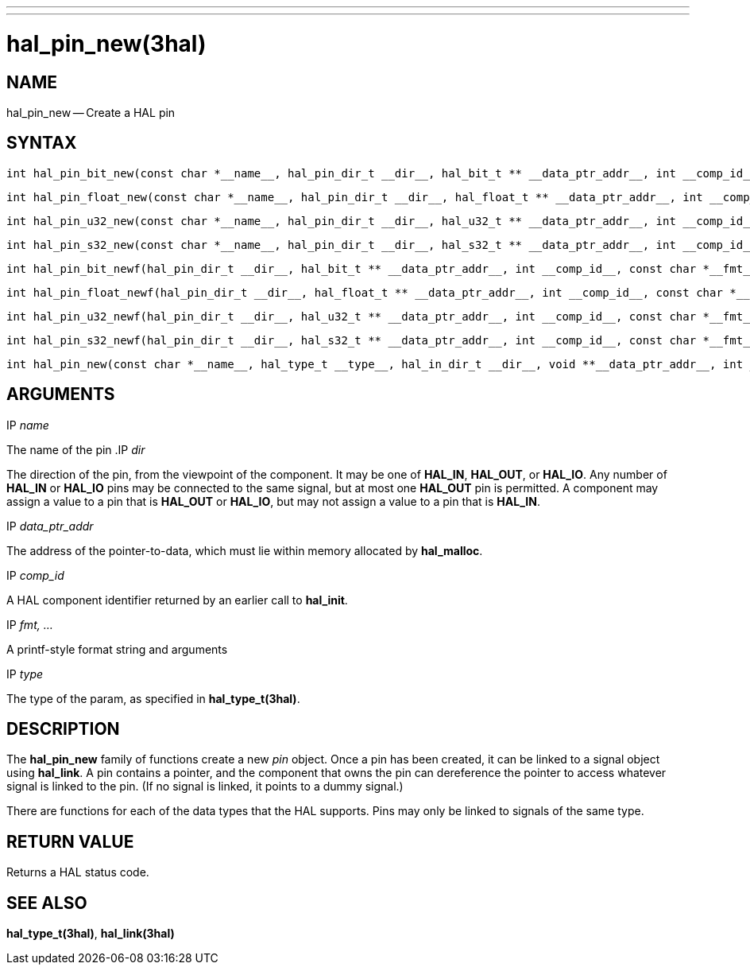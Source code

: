 ---
---
:skip-front-matter:

= hal_pin_new(3hal)
:manmanual: HAL Components
:mansource: ../man/man3/hal_pin_new.3hal.asciidoc
:man version : 


== NAME

hal_pin_new -- Create a HAL pin



== SYNTAX

 int hal_pin_bit_new(const char *__name__, hal_pin_dir_t __dir__, hal_bit_t ** __data_ptr_addr__, int __comp_id__)

 int hal_pin_float_new(const char *__name__, hal_pin_dir_t __dir__, hal_float_t ** __data_ptr_addr__, int __comp_id__)

 int hal_pin_u32_new(const char *__name__, hal_pin_dir_t __dir__, hal_u32_t ** __data_ptr_addr__, int __comp_id__)

 int hal_pin_s32_new(const char *__name__, hal_pin_dir_t __dir__, hal_s32_t ** __data_ptr_addr__, int __comp_id__)

 int hal_pin_bit_newf(hal_pin_dir_t __dir__, hal_bit_t ** __data_ptr_addr__, int __comp_id__, const char *__fmt__, __...__)

 int hal_pin_float_newf(hal_pin_dir_t __dir__, hal_float_t ** __data_ptr_addr__, int __comp_id__, const char *__fmt__, __...__)

 int hal_pin_u32_newf(hal_pin_dir_t __dir__, hal_u32_t ** __data_ptr_addr__, int __comp_id__, const char *__fmt__, __...__)

 int hal_pin_s32_newf(hal_pin_dir_t __dir__, hal_s32_t ** __data_ptr_addr__, int __comp_id__, const char *__fmt__, __...__)

 int hal_pin_new(const char *__name__, hal_type_t __type__, hal_in_dir_t __dir__, void **__data_ptr_addr__, int __comp_id__)



== ARGUMENTS
.IP __name__
The name of the pin
.IP __dir__

The direction of the pin, from the viewpoint of the component.  It may be one
of **HAL_IN**, **HAL_OUT**, or **HAL_IO**.  Any number of **HAL_IN** or
**HAL_IO** pins may be connected to the same signal, but at most one
**HAL_OUT** pin is permitted.  A component may assign a value to a pin that
is **HAL_OUT** or **HAL_IO**, but may not assign a value to a pin that is
**HAL_IN**.

.IP __data_ptr_addr__
The address of the pointer-to-data, which must lie within memory allocated by
**hal_malloc**.

.IP __comp_id__
A HAL component identifier returned by an earlier call to **hal_init**.

.IP __fmt, ...__
A printf-style format string and arguments

.IP __type__
The type of the param, as specified in **hal_type_t(3hal)**.



== DESCRIPTION
The **hal_pin_new** family of functions create a new __pin__ object.  Once
a pin has been created, it can be linked to a signal object using
**hal_link**.  A pin contains a pointer, and the component that owns the pin
can dereference the pointer to access whatever signal is linked to the pin.
(If no signal is linked, it points to a dummy signal.)

There are functions for each of the data types that the HAL supports.  Pins may
only be linked to signals of the same type.



== RETURN VALUE
Returns a HAL status code.


== SEE ALSO
**hal_type_t(3hal)**, **hal_link(3hal)**

